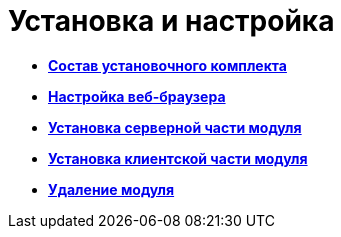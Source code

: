 = Установка и настройка

* *xref:../topics/Installation_kit.adoc[Состав установочного комплекта]* +
* *xref:../topics/Browser_config.adoc[Настройка веб-браузера]* +
* *xref:../topics/Install_server.adoc[Установка серверной части модуля]* +
* *xref:../topics/Install_client.adoc[Установка клиентской части модуля]* +
* *xref:../topics/Uninstall.adoc[Удаление модуля]* +
